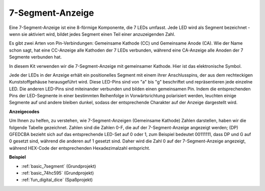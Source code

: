 .. _cpn_7segment:

7-Segment-Anzeige
======================

.. image:: img/7-seg.jpg

Eine 7-Segment-Anzeige ist eine 8-förmige Komponente, die 7 LEDs umfasst. Jede LED wird als Segment bezeichnet - wenn sie aktiviert wird, bildet jedes Segment einen Teil einer anzuzeigenden Zahl.

Es gibt zwei Arten von Pin-Verbindungen: Gemeinsame Kathode (CC) und Gemeinsame Anode (CA). Wie der Name schon sagt, hat eine CC-Anzeige alle Kathoden der 7 LEDs verbunden, während eine CA-Anzeige alle Anoden der 7 Segmente verbunden hat.

In diesem Kit verwenden wir die 7-Segment-Anzeige mit gemeinsamer Kathode. Hier ist das elektronische Symbol.

.. image:: img/segment_cathode.png
    :width: 800

Jede der LEDs in der Anzeige erhält ein positionelles Segment mit einem ihrer Anschlusspins, der aus dem rechteckigen Kunststoffgehäuse herausgeführt wird. Diese LED-Pins sind von "a" bis "g" beschriftet und repräsentieren jede einzelne LED. Die anderen LED-Pins sind miteinander verbunden und bilden einen gemeinsamen Pin. Indem die entsprechenden Pins der LED-Segmente in einer bestimmten Reihenfolge in Vorwärtsrichtung polarisiert werden, leuchten einige Segmente auf und andere bleiben dunkel, sodass der entsprechende Charakter auf der Anzeige dargestellt wird.

**Anzeigecodes**

Um Ihnen zu helfen, zu verstehen, wie 7-Segment-Anzeigen (Gemeinsame Kathode) Zahlen darstellen, haben wir die folgende Tabelle gezeichnet. Zahlen sind die Zahlen 0-F, die auf der 7-Segment-Anzeige angezeigt werden; (DP) GFEDCBA bezieht sich auf das entsprechende LED-Set auf 0 oder 1, zum Beispiel bedeutet 00111111, dass DP und G auf 0 gesetzt sind, während die anderen auf 1 gesetzt sind. Daher wird die Zahl 0 auf der 7-Segment-Anzeige angezeigt, während HEX-Code der entsprechenden Hexadezimalzahl entspricht.

.. image:: img/segment_code.png

**Beispiel**

* :ref:`basic_7segment` (Grundprojekt)
* :ref:`basic_74hc595` (Grundprojekt)
* :ref:`fun_digital_dice` (Spaßprojekt)

